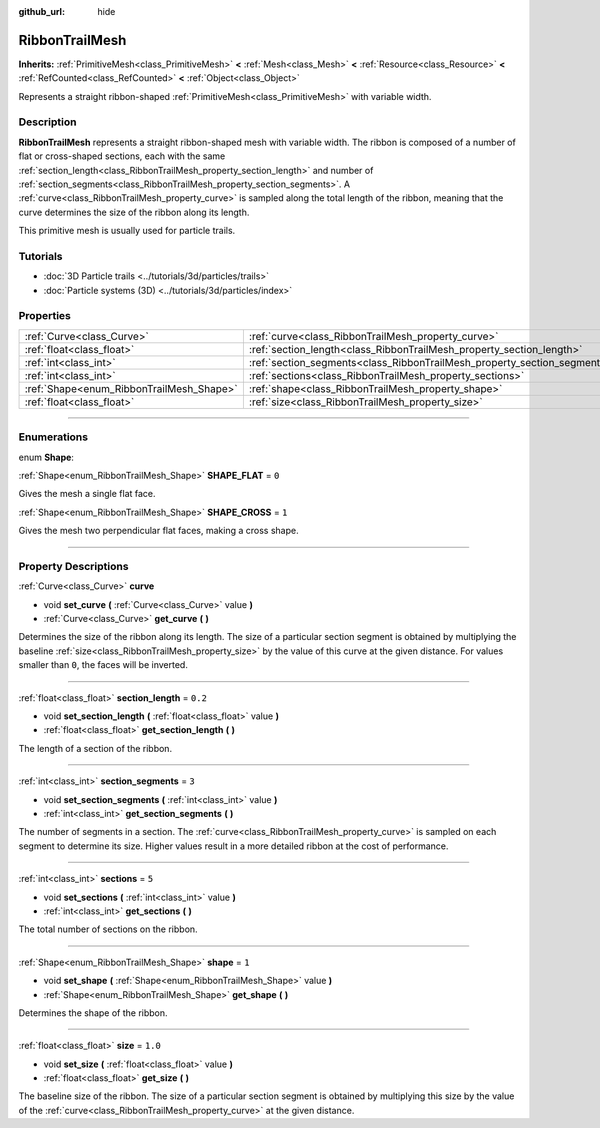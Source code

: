 :github_url: hide

.. DO NOT EDIT THIS FILE!!!
.. Generated automatically from Godot engine sources.
.. Generator: https://github.com/godotengine/godot/tree/master/doc/tools/make_rst.py.
.. XML source: https://github.com/godotengine/godot/tree/master/doc/classes/RibbonTrailMesh.xml.

.. _class_RibbonTrailMesh:

RibbonTrailMesh
===============

**Inherits:** :ref:`PrimitiveMesh<class_PrimitiveMesh>` **<** :ref:`Mesh<class_Mesh>` **<** :ref:`Resource<class_Resource>` **<** :ref:`RefCounted<class_RefCounted>` **<** :ref:`Object<class_Object>`

Represents a straight ribbon-shaped :ref:`PrimitiveMesh<class_PrimitiveMesh>` with variable width.

.. rst-class:: classref-introduction-group

Description
-----------

**RibbonTrailMesh** represents a straight ribbon-shaped mesh with variable width. The ribbon is composed of a number of flat or cross-shaped sections, each with the same :ref:`section_length<class_RibbonTrailMesh_property_section_length>` and number of :ref:`section_segments<class_RibbonTrailMesh_property_section_segments>`. A :ref:`curve<class_RibbonTrailMesh_property_curve>` is sampled along the total length of the ribbon, meaning that the curve determines the size of the ribbon along its length.

This primitive mesh is usually used for particle trails.

.. rst-class:: classref-introduction-group

Tutorials
---------

- :doc:`3D Particle trails <../tutorials/3d/particles/trails>`

- :doc:`Particle systems (3D) <../tutorials/3d/particles/index>`

.. rst-class:: classref-reftable-group

Properties
----------

.. table::
   :widths: auto

   +------------------------------------------+--------------------------------------------------------------------------+---------+
   | :ref:`Curve<class_Curve>`                | :ref:`curve<class_RibbonTrailMesh_property_curve>`                       |         |
   +------------------------------------------+--------------------------------------------------------------------------+---------+
   | :ref:`float<class_float>`                | :ref:`section_length<class_RibbonTrailMesh_property_section_length>`     | ``0.2`` |
   +------------------------------------------+--------------------------------------------------------------------------+---------+
   | :ref:`int<class_int>`                    | :ref:`section_segments<class_RibbonTrailMesh_property_section_segments>` | ``3``   |
   +------------------------------------------+--------------------------------------------------------------------------+---------+
   | :ref:`int<class_int>`                    | :ref:`sections<class_RibbonTrailMesh_property_sections>`                 | ``5``   |
   +------------------------------------------+--------------------------------------------------------------------------+---------+
   | :ref:`Shape<enum_RibbonTrailMesh_Shape>` | :ref:`shape<class_RibbonTrailMesh_property_shape>`                       | ``1``   |
   +------------------------------------------+--------------------------------------------------------------------------+---------+
   | :ref:`float<class_float>`                | :ref:`size<class_RibbonTrailMesh_property_size>`                         | ``1.0`` |
   +------------------------------------------+--------------------------------------------------------------------------+---------+

.. rst-class:: classref-section-separator

----

.. rst-class:: classref-descriptions-group

Enumerations
------------

.. _enum_RibbonTrailMesh_Shape:

.. rst-class:: classref-enumeration

enum **Shape**:

.. _class_RibbonTrailMesh_constant_SHAPE_FLAT:

.. rst-class:: classref-enumeration-constant

:ref:`Shape<enum_RibbonTrailMesh_Shape>` **SHAPE_FLAT** = ``0``

Gives the mesh a single flat face.

.. _class_RibbonTrailMesh_constant_SHAPE_CROSS:

.. rst-class:: classref-enumeration-constant

:ref:`Shape<enum_RibbonTrailMesh_Shape>` **SHAPE_CROSS** = ``1``

Gives the mesh two perpendicular flat faces, making a cross shape.

.. rst-class:: classref-section-separator

----

.. rst-class:: classref-descriptions-group

Property Descriptions
---------------------

.. _class_RibbonTrailMesh_property_curve:

.. rst-class:: classref-property

:ref:`Curve<class_Curve>` **curve**

.. rst-class:: classref-property-setget

- void **set_curve** **(** :ref:`Curve<class_Curve>` value **)**
- :ref:`Curve<class_Curve>` **get_curve** **(** **)**

Determines the size of the ribbon along its length. The size of a particular section segment is obtained by multiplying the baseline :ref:`size<class_RibbonTrailMesh_property_size>` by the value of this curve at the given distance. For values smaller than ``0``, the faces will be inverted.

.. rst-class:: classref-item-separator

----

.. _class_RibbonTrailMesh_property_section_length:

.. rst-class:: classref-property

:ref:`float<class_float>` **section_length** = ``0.2``

.. rst-class:: classref-property-setget

- void **set_section_length** **(** :ref:`float<class_float>` value **)**
- :ref:`float<class_float>` **get_section_length** **(** **)**

The length of a section of the ribbon.

.. rst-class:: classref-item-separator

----

.. _class_RibbonTrailMesh_property_section_segments:

.. rst-class:: classref-property

:ref:`int<class_int>` **section_segments** = ``3``

.. rst-class:: classref-property-setget

- void **set_section_segments** **(** :ref:`int<class_int>` value **)**
- :ref:`int<class_int>` **get_section_segments** **(** **)**

The number of segments in a section. The :ref:`curve<class_RibbonTrailMesh_property_curve>` is sampled on each segment to determine its size. Higher values result in a more detailed ribbon at the cost of performance.

.. rst-class:: classref-item-separator

----

.. _class_RibbonTrailMesh_property_sections:

.. rst-class:: classref-property

:ref:`int<class_int>` **sections** = ``5``

.. rst-class:: classref-property-setget

- void **set_sections** **(** :ref:`int<class_int>` value **)**
- :ref:`int<class_int>` **get_sections** **(** **)**

The total number of sections on the ribbon.

.. rst-class:: classref-item-separator

----

.. _class_RibbonTrailMesh_property_shape:

.. rst-class:: classref-property

:ref:`Shape<enum_RibbonTrailMesh_Shape>` **shape** = ``1``

.. rst-class:: classref-property-setget

- void **set_shape** **(** :ref:`Shape<enum_RibbonTrailMesh_Shape>` value **)**
- :ref:`Shape<enum_RibbonTrailMesh_Shape>` **get_shape** **(** **)**

Determines the shape of the ribbon.

.. rst-class:: classref-item-separator

----

.. _class_RibbonTrailMesh_property_size:

.. rst-class:: classref-property

:ref:`float<class_float>` **size** = ``1.0``

.. rst-class:: classref-property-setget

- void **set_size** **(** :ref:`float<class_float>` value **)**
- :ref:`float<class_float>` **get_size** **(** **)**

The baseline size of the ribbon. The size of a particular section segment is obtained by multiplying this size by the value of the :ref:`curve<class_RibbonTrailMesh_property_curve>` at the given distance.

.. |virtual| replace:: :abbr:`virtual (This method should typically be overridden by the user to have any effect.)`
.. |const| replace:: :abbr:`const (This method has no side effects. It doesn't modify any of the instance's member variables.)`
.. |vararg| replace:: :abbr:`vararg (This method accepts any number of arguments after the ones described here.)`
.. |constructor| replace:: :abbr:`constructor (This method is used to construct a type.)`
.. |static| replace:: :abbr:`static (This method doesn't need an instance to be called, so it can be called directly using the class name.)`
.. |operator| replace:: :abbr:`operator (This method describes a valid operator to use with this type as left-hand operand.)`
.. |bitfield| replace:: :abbr:`BitField (This value is an integer composed as a bitmask of the following flags.)`
